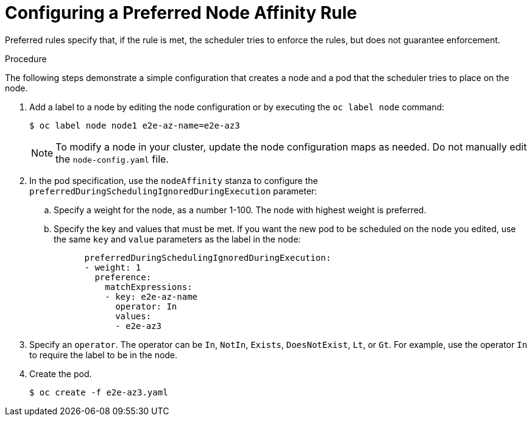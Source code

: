 // Module included in the following assemblies:
//
// * nodes/nodes-scheduler-node-affinity.adoc

[id='nodes-scheduler-node-affinity-configuring-preferred_{context}']
= Configuring a Preferred Node Affinity Rule

Preferred rules specify that, if the rule is met, the scheduler tries to enforce the rules, but does not guarantee enforcement.

.Procedure

The following steps demonstrate a simple configuration that creates a node and a pod that the scheduler tries to place on the node.

. Add a label to a node by editing the node configuration or by executing the `oc label node` command:
+
----
$ oc label node node1 e2e-az-name=e2e-az3
----
+
[NOTE]
====
To modify a node in your cluster, update the node configuration maps as needed. 
Do not manually edit the `node-config.yaml` file.
====

. In the pod specification, use the `nodeAffinity` stanza to configure the `preferredDuringSchedulingIgnoredDuringExecution` parameter:
+
.. Specify a weight for the node, as a number 1-100. The node with highest weight is preferred.
+
.. Specify the key and values that must be met. If you want the new pod to be scheduled on the node you edited, use the same `key` and `value` parameters as the label in the node:
+
----
      preferredDuringSchedulingIgnoredDuringExecution:
      - weight: 1
        preference:
          matchExpressions:
          - key: e2e-az-name
            operator: In
            values:
            - e2e-az3
----

. Specify an `operator`. The operator can be `In`, `NotIn`, `Exists`, `DoesNotExist`, `Lt`, or `Gt`. For example, use the operator `In` to require the label to be in the node.

. Create the pod.
+
----
$ oc create -f e2e-az3.yaml
----

